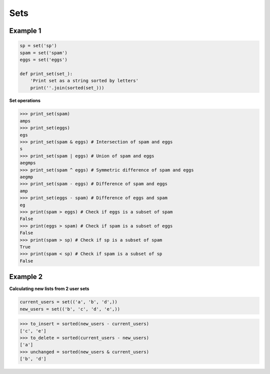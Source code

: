 Sets
#####

Example 1
----------

.. code-block:: python

    sp = set('sp')
    spam = set('spam')
    eggs = set('eggs')

    def print_set(set_):
        'Print set as a string sorted by letters'
        print(''.join(sorted(set_)))

**Set operations**

>>> print_set(spam)
amps
>>> print_set(eggs)
egs
>>> print_set(spam & eggs) # Intersection of spam and eggs
s
>>> print_set(spam | eggs) # Union of spam and eggs
aegmps
>>> print_set(spam ^ eggs) # Symmetric difference of spam and eggs
aegmp
>>> print_set(spam - eggs) # Difference of spam and eggs
amp
>>> print_set(eggs - spam) # Difference of eggs and spam
eg
>>> print(spam > eggs) # Check if eggs is a subset of spam
False
>>> print(eggs > spam) # Check if spam is a subset of eggs
False
>>> print(spam > sp) # Check if sp is a subset of spam
True
>>> print(spam < sp) # Check if spam is a subset of sp
False

Example 2
----------

**Calculating new lists from 2 user sets**

.. code-block:: python

    current_users = set(('a', 'b', 'd',))
    new_users = set(('b', 'c', 'd', 'e',))

>>> to_insert = sorted(new_users - current_users)
['c', 'e']
>>> to_delete = sorted(current_users - new_users)
['a']
>>> unchanged = sorted(new_users & current_users)
['b', 'd']
